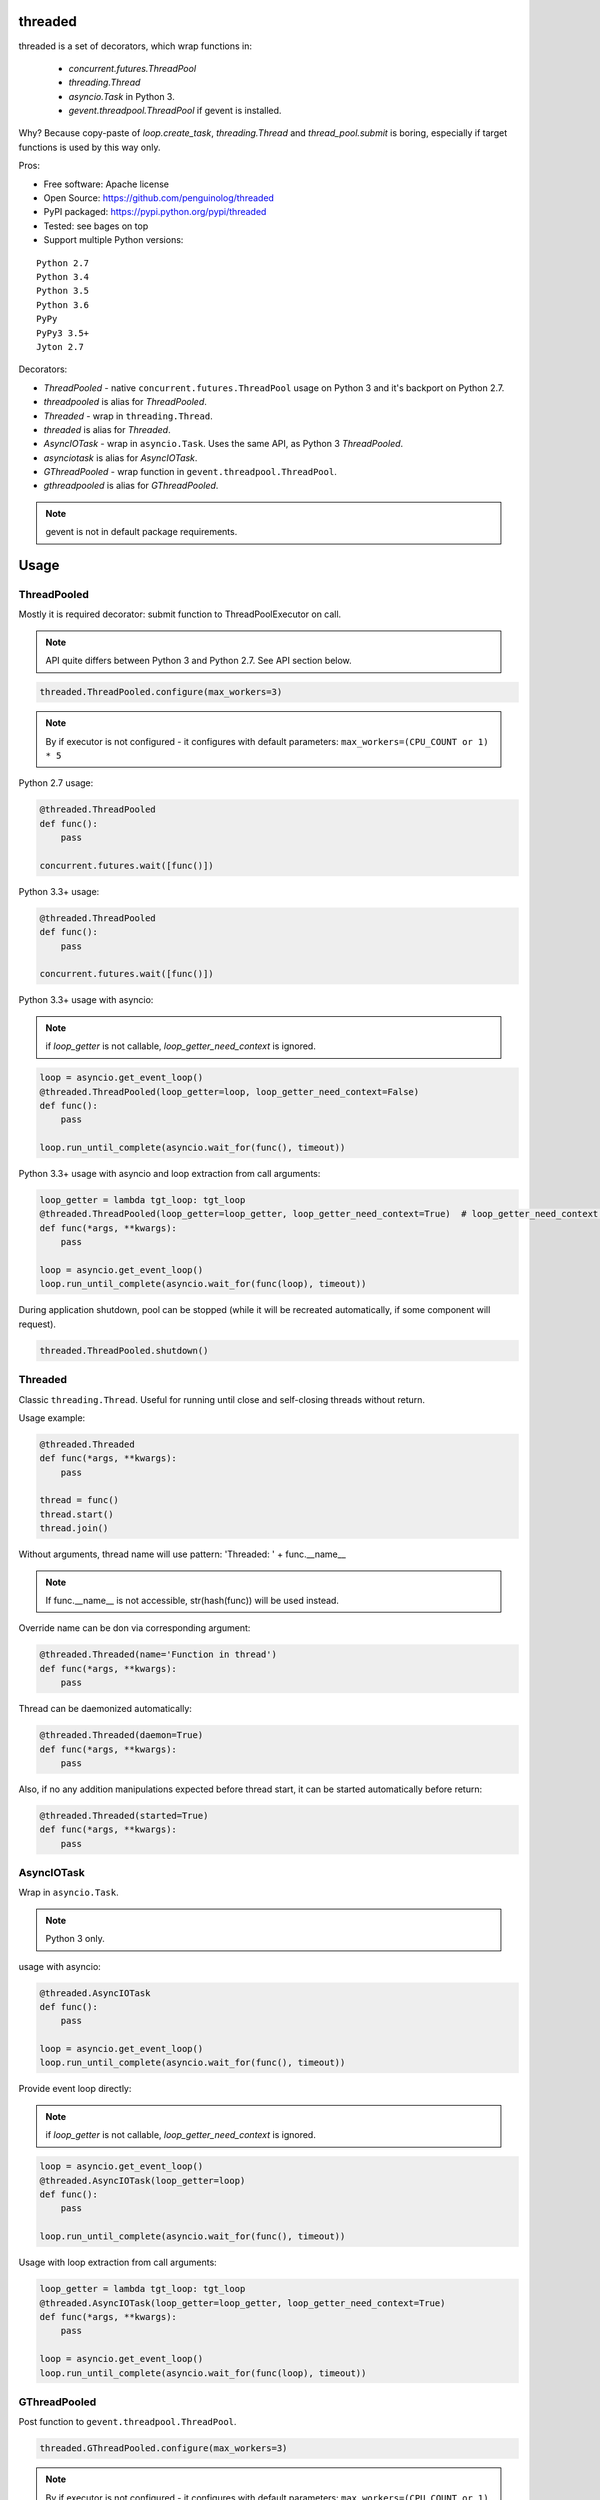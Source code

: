 threaded
========

.. image:: https://travis-ci.org/penguinolog/threaded.svg?branch=master
    :target: https://travis-ci.org/penguinolog/threaded
.. image:: https://coveralls.io/repos/github/penguinolog/threaded/badge.svg?branch=master
    :target: https://coveralls.io/github/penguinolog/threaded?branch=master
.. image:: https://readthedocs.org/projects/threaded/badge/?version=latest
    :target: http://threaded.readthedocs.io/
    :alt: Documentation Status
.. image:: https://img.shields.io/pypi/v/threaded.svg
    :target: https://pypi.python.org/pypi/threaded
.. image:: https://img.shields.io/pypi/pyversions/threaded.svg
    :target: https://pypi.python.org/pypi/threaded
.. image:: https://img.shields.io/pypi/status/threaded.svg
    :target: https://pypi.python.org/pypi/threaded
.. image:: https://img.shields.io/github/license/penguinolog/threaded.svg
    :target: https://raw.githubusercontent.com/penguinolog/threaded/master/LICENSE

threaded is a set of decorators, which wrap functions in:

  * `concurrent.futures.ThreadPool`
  * `threading.Thread`
  * `asyncio.Task` in Python 3.
  * `gevent.threadpool.ThreadPool` if gevent is installed.

Why? Because copy-paste of `loop.create_task`, `threading.Thread` and `thread_pool.submit` is boring,
especially if target functions is used by this way only.

Pros:

* Free software: Apache license
* Open Source: https://github.com/penguinolog/threaded
* PyPI packaged: https://pypi.python.org/pypi/threaded
* Tested: see bages on top
* Support multiple Python versions:

::

    Python 2.7
    Python 3.4
    Python 3.5
    Python 3.6
    PyPy
    PyPy3 3.5+
    Jyton 2.7

Decorators:

* `ThreadPooled` - native ``concurrent.futures.ThreadPool`` usage on Python 3 and it's backport on Python 2.7.
* `threadpooled` is alias for `ThreadPooled`.

* `Threaded` - wrap in ``threading.Thread``.
* `threaded` is alias for `Threaded`.

* `AsyncIOTask` - wrap in ``asyncio.Task``. Uses the same API, as Python 3 `ThreadPooled`.
* `asynciotask` is alias for `AsyncIOTask`.

* `GThreadPooled` - wrap function in ``gevent.threadpool.ThreadPool``.
* `gthreadpooled` is alias for `GThreadPooled`.

.. note:: gevent is not in default package requirements.

Usage
=====

ThreadPooled
------------
Mostly it is required decorator: submit function to ThreadPoolExecutor on call.

.. note:: API quite differs between Python 3 and Python 2.7. See API section below.

.. code-block:: python

    threaded.ThreadPooled.configure(max_workers=3)

.. note:: By if executor is not configured - it configures with default parameters: ``max_workers=(CPU_COUNT or 1) * 5``

Python 2.7 usage:

.. code-block:: python

    @threaded.ThreadPooled
    def func():
        pass

    concurrent.futures.wait([func()])

Python 3.3+ usage:

.. code-block:: python

    @threaded.ThreadPooled
    def func():
        pass

    concurrent.futures.wait([func()])

Python 3.3+ usage with asyncio:

.. note:: if `loop_getter` is not callable, `loop_getter_need_context` is ignored.

.. code-block:: python

    loop = asyncio.get_event_loop()
    @threaded.ThreadPooled(loop_getter=loop, loop_getter_need_context=False)
    def func():
        pass

    loop.run_until_complete(asyncio.wait_for(func(), timeout))

Python 3.3+ usage with asyncio and loop extraction from call arguments:

.. code-block:: python

    loop_getter = lambda tgt_loop: tgt_loop
    @threaded.ThreadPooled(loop_getter=loop_getter, loop_getter_need_context=True)  # loop_getter_need_context is required
    def func(*args, **kwargs):
        pass

    loop = asyncio.get_event_loop()
    loop.run_until_complete(asyncio.wait_for(func(loop), timeout))

During application shutdown, pool can be stopped (while it will be recreated automatically, if some component will request).

.. code-block:: python

    threaded.ThreadPooled.shutdown()

Threaded
--------
Classic ``threading.Thread``. Useful for running until close and self-closing threads without return.

Usage example:

.. code-block:: python

    @threaded.Threaded
    def func(*args, **kwargs):
        pass

    thread = func()
    thread.start()
    thread.join()

Without arguments, thread name will use pattern: 'Threaded: ' + func.__name__

.. note:: If func.__name__ is not accessible, str(hash(func)) will be used instead.

Override name can be don via corresponding argument:

.. code-block:: python

    @threaded.Threaded(name='Function in thread')
    def func(*args, **kwargs):
        pass

Thread can be daemonized automatically:

.. code-block:: python

    @threaded.Threaded(daemon=True)
    def func(*args, **kwargs):
        pass

Also, if no any addition manipulations expected before thread start,
it can be started automatically before return:

.. code-block:: python

    @threaded.Threaded(started=True)
    def func(*args, **kwargs):
        pass

AsyncIOTask
-----------
Wrap in ``asyncio.Task``.

.. note:: Python 3 only.

usage with asyncio:

.. code-block:: python

    @threaded.AsyncIOTask
    def func():
        pass

    loop = asyncio.get_event_loop()
    loop.run_until_complete(asyncio.wait_for(func(), timeout))

Provide event loop directly:

.. note:: if `loop_getter` is not callable, `loop_getter_need_context` is ignored.

.. code-block:: python

    loop = asyncio.get_event_loop()
    @threaded.AsyncIOTask(loop_getter=loop)
    def func():
        pass

    loop.run_until_complete(asyncio.wait_for(func(), timeout))

Usage with loop extraction from call arguments:

.. code-block:: python

    loop_getter = lambda tgt_loop: tgt_loop
    @threaded.AsyncIOTask(loop_getter=loop_getter, loop_getter_need_context=True)
    def func(*args, **kwargs):
        pass

    loop = asyncio.get_event_loop()
    loop.run_until_complete(asyncio.wait_for(func(loop), timeout))

GThreadPooled
-------------
Post function to ``gevent.threadpool.ThreadPool``.

.. code-block:: python

    threaded.GThreadPooled.configure(max_workers=3)

.. note:: By if executor is not configured - it configures with default parameters: ``max_workers=(CPU_COUNT or 1) * 5``

.. note:: Instead of standard ThreadPoolExecutor, gevent pool is not re-created during re-configuration.

Basic usage example:

.. code-block:: python

    @threaded.GThreadPooled
    def func():
        pass

    func().wait()

Testing
=======
The main test mechanism for the package `threaded` is using `tox`.
Test environments available:

::

    pep8
    py27
    py34
    py35
    py36
    pypy
    pypy3
    pylint

CI systems
==========
For code checking several CI systems is used in parallel:

1. `Travis CI: <https://travis-ci.org/penguinolog/threaded>`_ is used for checking: PEP8, pylint, bandit, installation possibility and unit tests. Also it's publishes coverage on coveralls.

2. `coveralls: <https://coveralls.io/github/penguinolog/threaded>`_ is used for coverage display.

CD system
=========
`Travis CI: <https://travis-ci.org/penguinolog/threaded>`_ is used for package delivery on PyPI.


